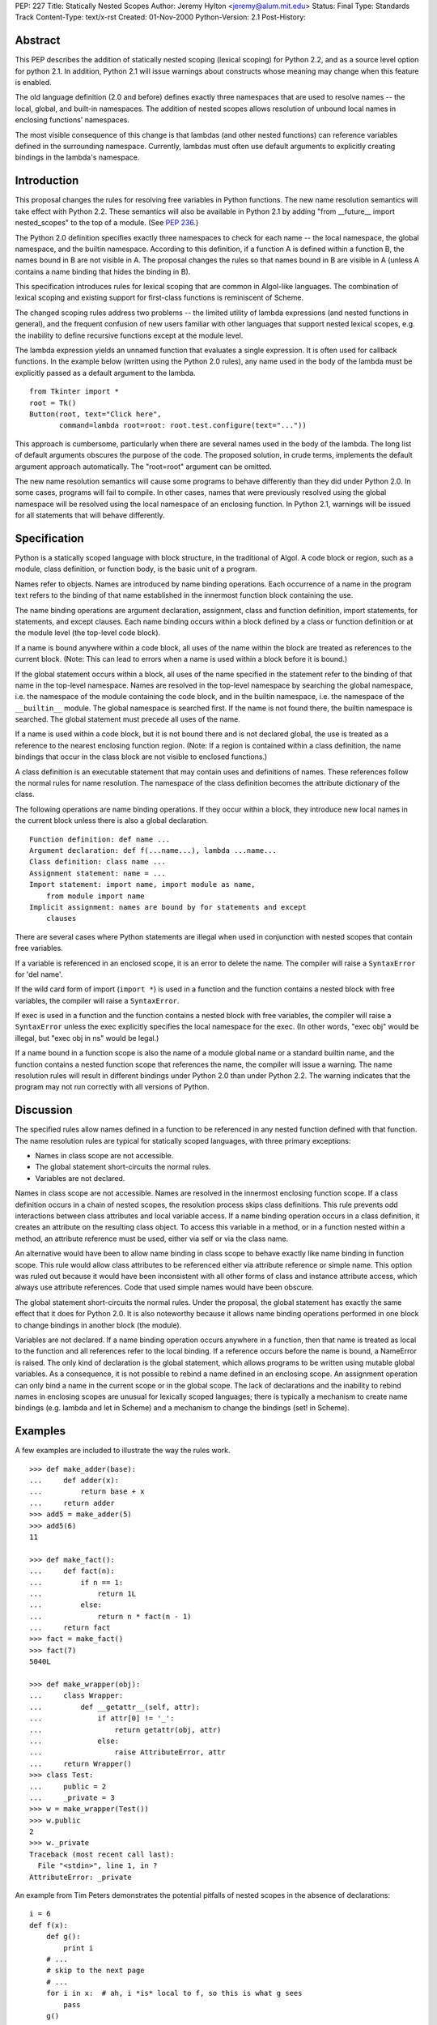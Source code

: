 PEP: 227
Title: Statically Nested Scopes
Author: Jeremy Hylton <jeremy@alum.mit.edu>
Status: Final
Type: Standards Track
Content-Type: text/x-rst
Created: 01-Nov-2000
Python-Version: 2.1
Post-History:

Abstract
========

This PEP describes the addition of statically nested scoping
(lexical scoping) for Python 2.2, and as a source level option
for python 2.1.  In addition, Python 2.1 will issue warnings about
constructs whose meaning may change when this feature is enabled.

The old language definition (2.0 and before) defines exactly three
namespaces that are used to resolve names -- the local, global,
and built-in namespaces.  The addition of nested scopes allows
resolution of unbound local names in enclosing functions'
namespaces.

The most visible consequence of this change is that lambdas (and
other nested functions) can reference variables defined in the
surrounding namespace.  Currently, lambdas must often use default
arguments to explicitly creating bindings in the lambda's
namespace.

Introduction
============

This proposal changes the rules for resolving free variables in
Python functions.  The new name resolution semantics will take
effect with Python 2.2.  These semantics will also be available in
Python 2.1 by adding "from __future__ import nested_scopes" to the
top of a module.  (See :pep:`236`.)

The Python 2.0 definition specifies exactly three namespaces to
check for each name -- the local namespace, the global namespace,
and the builtin namespace.  According to this definition, if a
function A is defined within a function B, the names bound in B
are not visible in A.  The proposal changes the rules so that
names bound in B are visible in A (unless A contains a name
binding that hides the binding in B).

This specification introduces rules for lexical scoping that are
common in Algol-like languages.  The combination of lexical
scoping and existing support for first-class functions is
reminiscent of Scheme.

The changed scoping rules address two problems -- the limited
utility of lambda expressions (and nested functions in general),
and the frequent confusion of new users familiar with other
languages that support nested lexical scopes, e.g. the inability
to define recursive functions except at the module level.

The lambda expression yields an unnamed function that evaluates a
single expression.  It is often used for callback functions.  In
the example below (written using the Python 2.0 rules), any name
used in the body of the lambda must be explicitly passed as a
default argument to the lambda.

::

    from Tkinter import *
    root = Tk()
    Button(root, text="Click here",
           command=lambda root=root: root.test.configure(text="..."))

This approach is cumbersome, particularly when there are several
names used in the body of the lambda.  The long list of default
arguments obscures the purpose of the code.  The proposed
solution, in crude terms, implements the default argument approach
automatically.  The "root=root" argument can be omitted.

The new name resolution semantics will cause some programs to
behave differently than they did under Python 2.0.  In some cases,
programs will fail to compile.  In other cases, names that were
previously resolved using the global namespace will be resolved
using the local namespace of an enclosing function.  In Python
2.1, warnings will be issued for all statements that will behave
differently.

Specification
=============

Python is a statically scoped language with block structure, in
the traditional of Algol.  A code block or region, such as a
module, class definition, or function body, is the basic unit of a
program.

Names refer to objects.  Names are introduced by name binding
operations.  Each occurrence of a name in the program text refers
to the binding of that name established in the innermost function
block containing the use.

The name binding operations are argument declaration, assignment,
class and function definition, import statements, for statements,
and except clauses.  Each name binding occurs within a block
defined by a class or function definition or at the module level
(the top-level code block).

If a name is bound anywhere within a code block, all uses of the
name within the block are treated as references to the current
block.  (Note: This can lead to errors when a name is used within
a block before it is bound.)

If the global statement occurs within a block, all uses of the
name specified in the statement refer to the binding of that name
in the top-level namespace.  Names are resolved in the top-level
namespace by searching the global namespace, i.e. the namespace of
the module containing the code block, and in the builtin
namespace, i.e. the namespace of the ``__builtin__`` module.  The
global namespace is searched first.  If the name is not found
there, the builtin namespace is searched.  The global statement
must precede all uses of the name.

If a name is used within a code block, but it is not bound there
and is not declared global, the use is treated as a reference to
the nearest enclosing function region.  (Note: If a region is
contained within a class definition, the name bindings that occur
in the class block are not visible to enclosed functions.)

A class definition is an executable statement that may contain
uses and definitions of names.  These references follow the normal
rules for name resolution.  The namespace of the class definition
becomes the attribute dictionary of the class.

The following operations are name binding operations.  If they
occur within a block, they introduce new local names in the
current block unless there is also a global declaration.

::

    Function definition: def name ...
    Argument declaration: def f(...name...), lambda ...name...
    Class definition: class name ...
    Assignment statement: name = ...
    Import statement: import name, import module as name,
        from module import name
    Implicit assignment: names are bound by for statements and except
        clauses

There are several cases where Python statements are illegal when
used in conjunction with nested scopes that contain free
variables.

If a variable is referenced in an enclosed scope, it is an error
to delete the name.  The compiler will raise a ``SyntaxError`` for
'del name'.

If the wild card form of import (``import *``) is used in a function
and the function contains a nested block with free variables, the
compiler will raise a ``SyntaxError``.

If exec is used in a function and the function contains a nested
block with free variables, the compiler will raise a ``SyntaxError``
unless the exec explicitly specifies the local namespace for the
exec.  (In other words, "exec obj" would be illegal, but
"exec obj in ns" would be legal.)

If a name bound in a function scope is also the name of a module
global name or a standard builtin name, and the function contains
a nested function scope that references the name, the compiler
will issue a warning.  The name resolution rules will result in
different bindings under Python 2.0 than under Python 2.2.  The
warning indicates that the program may not run correctly with all
versions of Python.

Discussion
==========

The specified rules allow names defined in a function to be
referenced in any nested function defined with that function.  The
name resolution rules are typical for statically scoped languages,
with three primary exceptions:

- Names in class scope are not accessible.
- The global statement short-circuits the normal rules.
- Variables are not declared.

Names in class scope are not accessible.  Names are resolved in
the innermost enclosing function scope.  If a class definition
occurs in a chain of nested scopes, the resolution process skips
class definitions.  This rule prevents odd interactions between
class attributes and local variable access.  If a name binding
operation occurs in a class definition, it creates an attribute on
the resulting class object.  To access this variable in a method,
or in a function nested within a method, an attribute reference
must be used, either via self or via the class name.

An alternative would have been to allow name binding in class
scope to behave exactly like name binding in function scope.  This
rule would allow class attributes to be referenced either via
attribute reference or simple name.  This option was ruled out
because it would have been inconsistent with all other forms of
class and instance attribute access, which always use attribute
references.  Code that used simple names would have been obscure.

The global statement short-circuits the normal rules.  Under the
proposal, the global statement has exactly the same effect that it
does for Python 2.0.  It is also noteworthy because it allows name
binding operations performed in one block to change bindings in
another block (the module).

Variables are not declared.  If a name binding operation occurs
anywhere in a function, then that name is treated as local to the
function and all references refer to the local binding.  If a
reference occurs before the name is bound, a NameError is raised.
The only kind of declaration is the global statement, which allows
programs to be written using mutable global variables.  As a
consequence, it is not possible to rebind a name defined in an
enclosing scope.  An assignment operation can only bind a name in
the current scope or in the global scope.  The lack of
declarations and the inability to rebind names in enclosing scopes
are unusual for lexically scoped languages; there is typically a
mechanism to create name bindings (e.g. lambda and let in Scheme)
and a mechanism to change the bindings (set! in Scheme).


Examples
========

A few examples are included to illustrate the way the rules work.

::

    >>> def make_adder(base):
    ...     def adder(x):
    ...         return base + x
    ...     return adder
    >>> add5 = make_adder(5)
    >>> add5(6)
    11

    >>> def make_fact():
    ...     def fact(n):
    ...         if n == 1:
    ...             return 1L
    ...         else:
    ...             return n * fact(n - 1)
    ...     return fact
    >>> fact = make_fact()
    >>> fact(7)
    5040L

    >>> def make_wrapper(obj):
    ...     class Wrapper:
    ...         def __getattr__(self, attr):
    ...             if attr[0] != '_':
    ...                 return getattr(obj, attr)
    ...             else:
    ...                 raise AttributeError, attr
    ...     return Wrapper()
    >>> class Test:
    ...     public = 2
    ...     _private = 3
    >>> w = make_wrapper(Test())
    >>> w.public
    2
    >>> w._private
    Traceback (most recent call last):
      File "<stdin>", line 1, in ?
    AttributeError: _private

An example from Tim Peters demonstrates the potential pitfalls of
nested scopes in the absence of declarations::

    i = 6
    def f(x):
        def g():
            print i
        # ...
        # skip to the next page
        # ...
        for i in x:  # ah, i *is* local to f, so this is what g sees
            pass
        g()

The call to ``g()`` will refer to the variable i bound in ``f()`` by the for
loop.  If ``g()`` is called before the loop is executed, a NameError will
be raised.

Backwards compatibility
=======================

There are two kinds of compatibility problems caused by nested
scopes.  In one case, code that behaved one way in earlier
versions behaves differently because of nested scopes.  In the
other cases, certain constructs interact badly with nested scopes
and will trigger SyntaxErrors at compile time.

The following example from Skip Montanaro illustrates the first
kind of problem::

    x = 1
    def f1():
        x = 2
        def inner():
            print x
        inner()

Under the Python 2.0 rules, the print statement inside ``inner()``
refers to the global variable x and will print 1 if ``f1()`` is
called.  Under the new rules, it refers to the ``f1()``'s namespace,
the nearest enclosing scope with a binding.

The problem occurs only when a global variable and a local
variable share the same name and a nested function uses that name
to refer to the global variable.  This is poor programming
practice, because readers will easily confuse the two different
variables.  One example of this problem was found in the Python
standard library during the implementation of nested scopes.

To address this problem, which is unlikely to occur often, the
Python 2.1 compiler (when nested scopes are not enabled) issues a
warning.

The other compatibility problem is caused by the use of ``import *``
and 'exec' in a function body, when that function contains a
nested scope and the contained scope has free variables.  For
example::

    y = 1
    def f():
        exec "y = 'gotcha'" # or from module import *
        def g():
            return y
        ...

At compile-time, the compiler cannot tell whether an exec that
operates on the local namespace or an ``import *`` will introduce
name bindings that shadow the global y.  Thus, it is not possible
to tell whether the reference to y in ``g()`` should refer to the
global or to a local name in ``f()``.

In discussion of the python-list, people argued for both possible
interpretations.  On the one hand, some thought that the reference
in ``g()`` should be bound to a local y if one exists.  One problem
with this interpretation is that it is impossible for a human
reader of the code to determine the binding of y by local
inspection.  It seems likely to introduce subtle bugs.  The other
interpretation is to treat exec and import * as dynamic features
that do not effect static scoping.  Under this interpretation, the
exec and import * would introduce local names, but those names
would never be visible to nested scopes.  In the specific example
above, the code would behave exactly as it did in earlier versions
of Python.

Since each interpretation is problematic and the exact meaning
ambiguous, the compiler raises an exception.  The Python 2.1
compiler issues a warning when nested scopes are not enabled.

A brief review of three Python projects (the standard library,
Zope, and a beta version of PyXPCOM) found four backwards
compatibility issues in approximately 200,000 lines of code.
There was one example of case #1 (subtle behavior change) and two
examples of ``import *`` problems in the standard library.

(The interpretation of the ``import *`` and exec restriction that was
implemented in Python 2.1a2 was much more restrictive, based on
language that in the reference manual that had never been
enforced.  These restrictions were relaxed following the release.)

Compatibility of C API
======================

The implementation causes several Python C API functions to
change, including ``PyCode_New()``.  As a result, C extensions may
need to be updated to work correctly with Python 2.1.

locals() / vars()
=================

These functions return a dictionary containing the current scope's
local variables.  Modifications to the dictionary do not affect
the values of variables.  Under the current rules, the use of
``locals()`` and ``globals()`` allows the program to gain access to all
the namespaces in which names are resolved.

An analogous function will not be provided for nested scopes.
Under this proposal, it will not be possible to gain
dictionary-style access to all visible scopes.

Warnings and Errors
===================

The compiler will issue warnings in Python 2.1 to help identify
programs that may not compile or run correctly under future
versions of Python.  Under Python 2.2 or Python 2.1 if the
``nested_scopes`` future statement is used, which are collectively
referred to as "future semantics" in this section, the compiler
will issue SyntaxErrors in some cases.

The warnings typically apply when a function that contains a
nested function that has free variables.  For example, if function
F contains a function G and G uses the builtin ``len()``, then F is a
function that contains a nested function (G) with a free variable
(len).  The label "free-in-nested" will be used to describe these
functions.

import * used in function scope
-------------------------------

The language reference specifies that ``import *`` may only occur
in a module scope.  (Sec. 6.11)  The implementation of C
Python has supported ``import *`` at the function scope.

If ``import *`` is used in the body of a free-in-nested function,
the compiler will issue a warning.  Under future semantics,
the compiler will raise a ``SyntaxError``.

bare exec in function scope
---------------------------

The exec statement allows two optional expressions following
the keyword "in" that specify the namespaces used for locals
and globals.  An exec statement that omits both of these
namespaces is a bare exec.

If a bare exec is used in the body of a free-in-nested
function, the compiler will issue a warning.  Under future
semantics, the compiler will raise a ``SyntaxError``.

local shadows global
--------------------

If a free-in-nested function has a binding for a local
variable that (1) is used in a nested function and (2) is the
same as a global variable, the compiler will issue a warning.

Rebinding names in enclosing scopes
-----------------------------------

There are technical issues that make it difficult to support
rebinding of names in enclosing scopes, but the primary reason
that it is not allowed in the current proposal is that Guido is
opposed to it.  His motivation: it is difficult to support,
because it would require a new mechanism that would allow the
programmer to specify that an assignment in a block is supposed to
rebind the name in an enclosing block; presumably a keyword or
special syntax (x := 3) would make this possible.  Given that this
would encourage the use of local variables to hold state that is
better stored in a class instance, it's not worth adding new
syntax to make this possible (in Guido's opinion).

The proposed rules allow programmers to achieve the effect of
rebinding, albeit awkwardly.  The name that will be effectively
rebound by enclosed functions is bound to a container object.  In
place of assignment, the program uses modification of the
container to achieve the desired effect::

    def bank_account(initial_balance):
        balance = [initial_balance]
        def deposit(amount):
            balance[0] = balance[0] + amount
            return balance
        def withdraw(amount):
            balance[0] = balance[0] - amount
            return balance
        return deposit, withdraw

Support for rebinding in nested scopes would make this code
clearer.  A class that defines ``deposit()`` and ``withdraw()`` methods
and the balance as an instance variable would be clearer still.
Since classes seem to achieve the same effect in a more
straightforward manner, they are preferred.

Implementation
==============

The implementation for C Python uses flat closures [1]_.  Each def
or lambda expression that is executed will create a closure if the
body of the function or any contained function has free
variables.  Using flat closures, the creation of closures is
somewhat expensive but lookup is cheap.

The implementation adds several new opcodes and two new kinds of
names in code objects.  A variable can be either a cell variable
or a free variable for a particular code object.  A cell variable
is referenced by containing scopes; as a result, the function
where it is defined must allocate separate storage for it on each
invocation.  A free variable is referenced via a function's
closure.

The choice of free closures was made based on three factors.
First, nested functions are presumed to be used infrequently,
deeply nested (several levels of nesting) still less frequently.
Second, lookup of names in a nested scope should be fast.
Third, the use of nested scopes, particularly where a function
that access an enclosing scope is returned, should not prevent
unreferenced objects from being reclaimed by the garbage
collector.

References
==========

.. [1] Luca Cardelli.  Compiling a functional language.  In Proc. of
       the 1984 ACM Conference on Lisp and Functional Programming,
       pp. 208-217, Aug. 1984
       https://dl.acm.org/doi/10.1145/800055.802037

Copyright
=========
